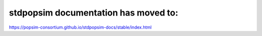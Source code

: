 .. stdpopsim documentation master file, created by
   sphinx-quickstart on Fri Nov 30 14:44:35 2018.
   You can adapt this file completely to your liking, but it should at least
   contain the root `toctree` directive.

stdpopsim documentation has moved to:
=====================================
`https://popsim-consortium.github.io/stdpopsim-docs/stable/index.html <https://popsim-consortium.github.io/stdpopsim-docs/stable/index.html>`_
